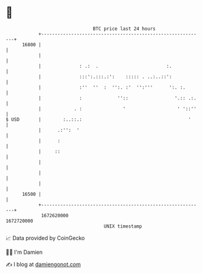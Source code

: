 * 👋

#+begin_example
                                   BTC price last 24 hours                    
               +------------------------------------------------------------+ 
         16800 |                                                            | 
               |                                                            | 
               |              : .:  .                         :.            | 
               |              :::':.:::.:':    ::::: . ..:..::':            | 
               |              :''  ''  :  '':. :'  '':'''      ':. :.       | 
               |              :             ''::                 '.:: .:.   | 
               |            . :               '                   ' '::''   | 
   $ USD       |        :..::.:                                       '     | 
               |      .:'':  '                                              | 
               |      :                                                     | 
               |     ::                                                     | 
               |                                                            | 
               |                                                            | 
               |                                                            | 
         16500 |                                                            | 
               +------------------------------------------------------------+ 
                1672620000                                        1672720000  
                                       UNIX timestamp                         
#+end_example
📈 Data provided by CoinGecko

🧑‍💻 I'm Damien

✍️ I blog at [[https://www.damiengonot.com][damiengonot.com]]
